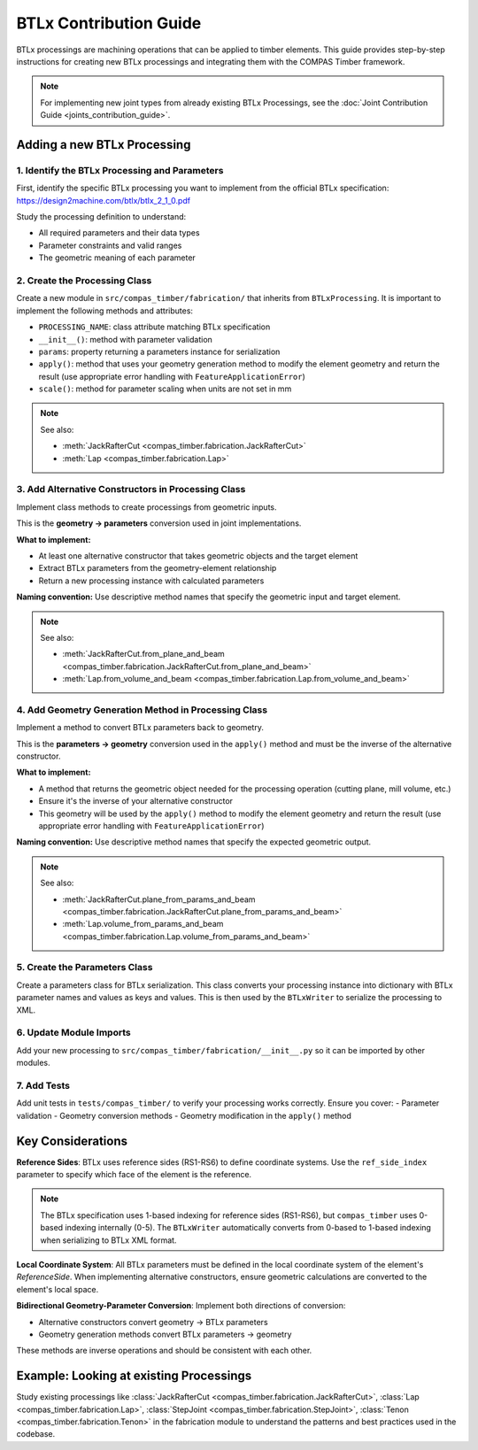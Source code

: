 **********************************************
BTLx Contribution Guide
**********************************************

BTLx processings are machining operations that can be applied to timber elements. This guide provides step-by-step instructions for creating new BTLx processings and integrating them with the COMPAS Timber framework.

.. note::
    For implementing new joint types from already existing BTLx Processings, see the :doc:`Joint Contribution Guide <joints_contribution_guide>`.

Adding a new BTLx Processing
============================

1. Identify the BTLx Processing and Parameters
----------------------------------------------

First, identify the specific BTLx processing you want to implement from the official BTLx specification: https://design2machine.com/btlx/btlx_2_1_0.pdf

Study the processing definition to understand:

- All required parameters and their data types
- Parameter constraints and valid ranges
- The geometric meaning of each parameter

2. Create the Processing Class
------------------------------

Create a new module in ``src/compas_timber/fabrication/`` that inherits from ``BTLxProcessing``.
It is important to implement the following methods and attributes:

- ``PROCESSING_NAME``: class attribute matching BTLx specification
- ``__init__()``: method with parameter validation
- ``params``: property returning a parameters instance for serialization
- ``apply()``: method that uses your geometry generation method to modify the element geometry and return the result (use appropriate error handling with ``FeatureApplicationError``)
- ``scale()``: method for parameter scaling when units are not set in mm

.. note::

    See also:

    - :meth:`JackRafterCut <compas_timber.fabrication.JackRafterCut>`
    - :meth:`Lap <compas_timber.fabrication.Lap>`


3. Add Alternative Constructors in Processing Class
---------------------------------------------------

Implement class methods to create processings from geometric inputs.

This is the **geometry → parameters** conversion used in joint implementations.

**What to implement:**

- At least one alternative constructor that takes geometric objects and the target element
- Extract BTLx parameters from the geometry-element relationship
- Return a new processing instance with calculated parameters

**Naming convention:** Use descriptive method names that specify the geometric input and target element.

.. note::

    See also:

    - :meth:`JackRafterCut.from_plane_and_beam <compas_timber.fabrication.JackRafterCut.from_plane_and_beam>`
    - :meth:`Lap.from_volume_and_beam <compas_timber.fabrication.Lap.from_volume_and_beam>`

4. Add Geometry Generation Method in Processing Class
-----------------------------------------------------

Implement a method to convert BTLx parameters back to geometry.

This is the **parameters → geometry** conversion used in the ``apply()`` method and must be the inverse of the alternative constructor.

**What to implement:**

- A method that returns the geometric object needed for the processing operation (cutting plane, mill volume, etc.)
- Ensure it's the inverse of your alternative constructor
- This geometry will be used by the ``apply()`` method to modify the element geometry and return the result (use appropriate error handling with ``FeatureApplicationError``)

**Naming convention:** Use descriptive method names that specify the expected geometric output.

.. note::

    See also:

    - :meth:`JackRafterCut.plane_from_params_and_beam <compas_timber.fabrication.JackRafterCut.plane_from_params_and_beam>`
    - :meth:`Lap.volume_from_params_and_beam <compas_timber.fabrication.Lap.volume_from_params_and_beam>`

5. Create the Parameters Class
------------------------------

Create a parameters class for BTLx serialization. This class converts your processing instance into dictionary with BTLx parameter names and values as keys and values. This is then used by the ``BTLxWriter`` to serialize the processing to XML.

6. Update Module Imports
------------------------

Add your new processing to ``src/compas_timber/fabrication/__init__.py`` so it can be imported by other modules.

7. Add Tests
------------

Add unit tests in ``tests/compas_timber/`` to verify your processing works correctly. Ensure you cover:
- Parameter validation
- Geometry conversion methods
- Geometry modification in the ``apply()`` method


Key Considerations
==================

**Reference Sides**: BTLx uses reference sides (RS1-RS6) to define coordinate systems. Use the ``ref_side_index`` parameter to specify which face of the element is the reference.

.. note::
    The BTLx specification uses 1-based indexing for reference sides (RS1-RS6), but ``compas_timber`` uses 0-based indexing internally (0-5). The ``BTLxWriter`` automatically converts from 0-based to 1-based indexing when serializing to BTLx XML format.

**Local Coordinate System**: All BTLx parameters must be defined in the local coordinate system of the element's `ReferenceSide`. When implementing alternative constructors, ensure geometric calculations are converted to the element's local space.

**Bidirectional Geometry-Parameter Conversion**: Implement both directions of conversion:

- Alternative constructors convert geometry → BTLx parameters
- Geometry generation methods convert BTLx parameters → geometry

These methods are inverse operations and should be consistent with each other.


Example: Looking at existing Processings
========================================

Study existing processings like :class:`JackRafterCut <compas_timber.fabrication.JackRafterCut>`, :class:`Lap <compas_timber.fabrication.Lap>`, :class:`StepJoint <compas_timber.fabrication.StepJoint>`, :class:`Tenon <compas_timber.fabrication.Tenon>` in the fabrication module to understand the patterns and best practices used in the codebase.
